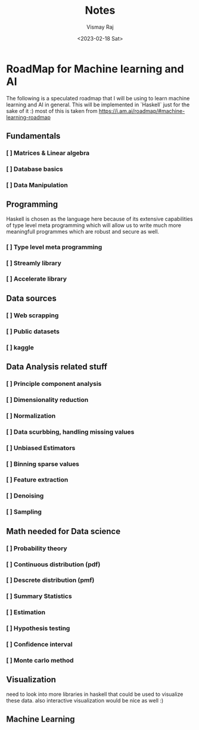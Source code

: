 #+title: Notes
#+author: Vismay Raj
#+date: <2023-02-18 Sat>

* RoadMap for Machine learning and AI
The following is a speculated roadmap that I will be using to learn machine learning and AI in general. This will be implemented in `Haskell` just for the sake of it :)
most of this is taken from [[https://i.am.ai/roadmap/#machine-learning-roadmap]]

** Fundamentals
*** [ ] Matrices & Linear algebra
*** [ ] Database basics
*** [ ] Data Manipulation

** Programming
Haskell is chosen as the language here because of its extensive capabilities of type level meta programming which will allow us to write much more meaningfull programmes which are robust and secure as well.
*** [ ] Type level meta programming
*** [ ] Streamly library
*** [ ] Accelerate library

** Data sources
*** [ ] Web scrapping
*** [ ] Public datasets
*** [ ] kaggle

** Data Analysis related stuff
*** [ ] Principle component analysis
*** [ ] Dimensionality reduction
*** [ ] Normalization
*** [ ] Data scurbbing, handling missing values
*** [ ] Unbiased Estimators
*** [ ] Binning sparse values
*** [ ] Feature extraction
*** [ ] Denoising
*** [ ] Sampling

** Math needed for Data science
*** [ ] Probability theory
*** [ ] Continuous distribution (pdf)
*** [ ] Descrete distribution (pmf)
*** [ ] Summary Statistics
*** [ ] Estimation
*** [ ] Hypothesis testing
*** [ ] Confidence interval
*** [ ] Monte carlo method

** Visualization
need to look into more libraries in haskell that could be used to visualize these data. also interactive visualization would be nice as well :)

** Machine Learning
# TODO: gotta fill this stuff but first get started with the previous stuff

